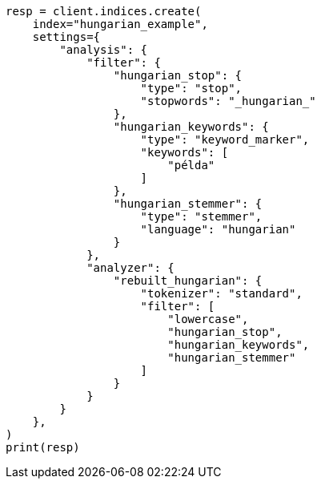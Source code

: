// This file is autogenerated, DO NOT EDIT
// analysis/analyzers/lang-analyzer.asciidoc:1043

[source, python]
----
resp = client.indices.create(
    index="hungarian_example",
    settings={
        "analysis": {
            "filter": {
                "hungarian_stop": {
                    "type": "stop",
                    "stopwords": "_hungarian_"
                },
                "hungarian_keywords": {
                    "type": "keyword_marker",
                    "keywords": [
                        "példa"
                    ]
                },
                "hungarian_stemmer": {
                    "type": "stemmer",
                    "language": "hungarian"
                }
            },
            "analyzer": {
                "rebuilt_hungarian": {
                    "tokenizer": "standard",
                    "filter": [
                        "lowercase",
                        "hungarian_stop",
                        "hungarian_keywords",
                        "hungarian_stemmer"
                    ]
                }
            }
        }
    },
)
print(resp)
----
